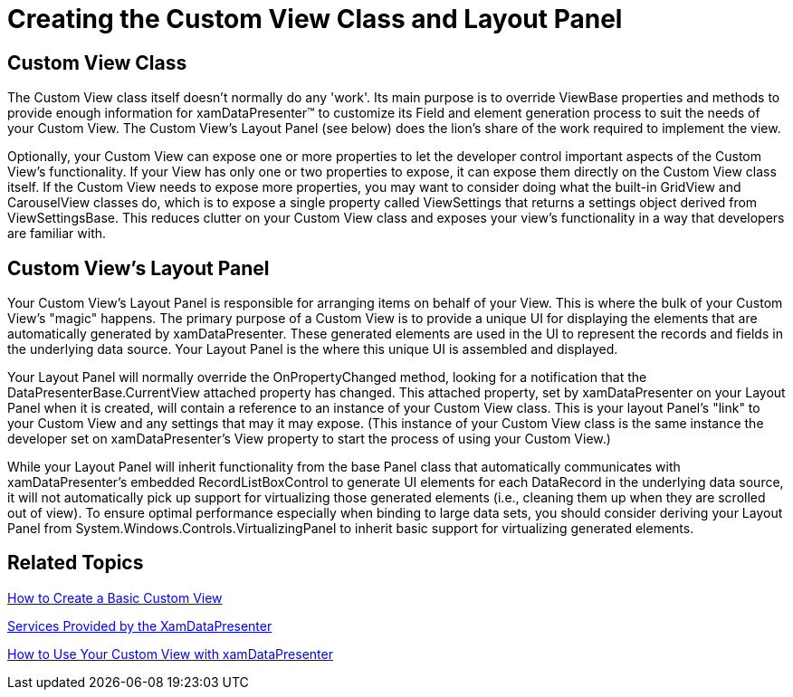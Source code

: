 ﻿////

|metadata|
{
    "name": "xamdatapresenter-creating-the-custom-view-class-and-layout-panel",
    "controlName": ["xamDataPresenter"],
    "tags": ["Extending","How Do I","Layouts"],
    "guid": "{6B995059-689C-4A4E-A66A-9F9A585B7A06}",  
    "buildFlags": [],
    "createdOn": "2012-01-30T19:39:53.1269785Z"
}
|metadata|
////

= Creating the Custom View Class and Layout Panel

== Custom View Class

The Custom View class itself doesn't normally do any 'work'. Its main purpose is to override ViewBase properties and methods to provide enough information for xamDataPresenter™ to customize its Field and element generation process to suit the needs of your Custom View. The Custom View's Layout Panel (see below) does the lion's share of the work required to implement the view.

Optionally, your Custom View can expose one or more properties to let the developer control important aspects of the Custom View's functionality. If your View has only one or two properties to expose, it can expose them directly on the Custom View class itself. If the Custom View needs to expose more properties, you may want to consider doing what the built-in GridView and CarouselView classes do, which is to expose a single property called ViewSettings that returns a settings object derived from ViewSettingsBase. This reduces clutter on your Custom View class and exposes your view's functionality in a way that developers are familiar with.

== Custom View's Layout Panel

Your Custom View's Layout Panel is responsible for arranging items on behalf of your View. This is where the bulk of your Custom View's "magic" happens. The primary purpose of a Custom View is to provide a unique UI for displaying the elements that are automatically generated by xamDataPresenter. These generated elements are used in the UI to represent the records and fields in the underlying data source. Your Layout Panel is the where this unique UI is assembled and displayed.

Your Layout Panel will normally override the OnPropertyChanged method, looking for a notification that the DataPresenterBase.CurrentView attached property has changed. This attached property, set by xamDataPresenter on your Layout Panel when it is created, will contain a reference to an instance of your Custom View class. This is your layout Panel's "link" to your Custom View and any settings that may it may expose. (This instance of your Custom View class is the same instance the developer set on xamDataPresenter's View property to start the process of using your Custom View.)

While your Layout Panel will inherit functionality from the base Panel class that automatically communicates with xamDataPresenter's embedded RecordListBoxControl to generate UI elements for each DataRecord in the underlying data source, it will not automatically pick up support for virtualizing those generated elements (i.e., cleaning them up when they are scrolled out of view). To ensure optimal performance especially when binding to large data sets, you should consider deriving your Layout Panel from System.Windows.Controls.VirtualizingPanel to inherit basic support for virtualizing generated elements.

== Related Topics

link:xamdatapresenter-how-to-create-a-basic-custom-view.html[How to Create a Basic Custom View]

link:xamdatapresenter-services-provided-by-the-xamdatapresenter.html[Services Provided by the XamDataPresenter]

link:xamdatapresenter-how-to-use-your-custom-view-with-xamdatapresenter.html[How to Use Your Custom View with xamDataPresenter]